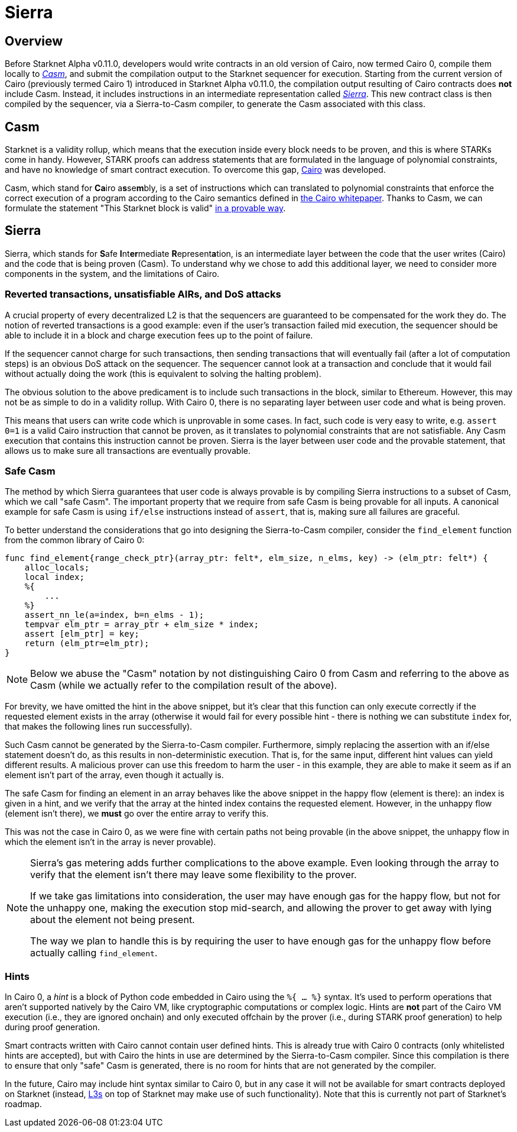 [id="sierra"]
= Sierra

== Overview

Before Starknet Alpha v0.11.0, developers would write contracts in an old version of Cairo, now termed Cairo 0, compile them locally to xref:why_do_we_need_casm[_Casm_], and submit the compilation output to the Starknet sequencer for execution. Starting from the current version of Cairo (previously termed Cairo 1) introduced in Starknet Alpha v0.11.0, the compilation output resulting of Cairo contracts does *not* include Casm. Instead, it includes instructions in an intermediate representation called xref:why_do_we_need_sierra[_Sierra_]. This new contract class is then compiled by the sequencer, via a Sierra-to-Casm compiler, to generate the Casm associated with this class.

== Casm

Starknet is a validity rollup, which means that the execution inside every block needs to be proven, and this is where STARKs come in handy. However, STARK proofs can address statements that are formulated in the language of polynomial constraints, and have no knowledge of smart contract execution. To overcome this gap, https://www.cairo-lang.org/[Cairo^] was developed.

Casm, which stand for **Ca**iro a**s**se**m**bly, is a set of instructions which can translated to polynomial constraints that enforce the correct execution of a program according to the Cairo semantics defined in https://github.com/starknet-io/starknet-stack-resources/blob/main/Cairo/Cairo%20%E2%80%93%20a%20Turing-complete%20STARK-friendly%20CPU%20architecture.pdf[the Cairo whitepaper^]. Thanks to Casm, we can formulate the statement "This Starknet block is valid" xref:architecture-and-concepts:os.adoc[in a provable way].

== Sierra

Sierra, which stands for **S**afe **I**nt**er**mediate **R**epresent**a**tion, is an intermediate layer between the code that the user writes (Cairo) and the code that is being proven (Casm). To understand why we chose to add this additional layer, we need to consider more components in the system, and the limitations of Cairo.

=== Reverted transactions, unsatisfiable AIRs, and DoS attacks

A crucial property of every decentralized L2 is that the sequencers are guaranteed to be compensated for the work they do. The notion of reverted transactions is a good example: even if the user's transaction failed mid execution, the sequencer should be able to include it in a block and charge execution fees up to the point of failure.

If the sequencer cannot charge for such transactions, then sending transactions that will eventually fail (after a lot of computation steps) is an obvious DoS attack on the sequencer. The sequencer cannot look at a transaction and conclude that it would fail without actually doing the work (this is equivalent to solving the halting problem).

The obvious solution to the above predicament is to include such transactions in the block, similar to Ethereum. However, this may not be as simple to do in a validity rollup. With Cairo 0, there is no separating layer between user code and what is being proven.

This means that users can write code which is unprovable in some cases. In fact, such code is very easy to write, e.g. `assert 0=1` is a valid Cairo instruction that cannot be proven, as it translates to polynomial constraints that are not satisfiable. Any Casm execution that contains this instruction cannot be proven. Sierra is the layer between user code and the provable statement, that allows us to make sure all transactions are eventually provable.

=== Safe Casm

The method by which Sierra guarantees that user code is always provable is by compiling Sierra instructions to a subset of Casm, which we call "safe Casm". The important property that we require from safe Casm is being provable for all inputs. A canonical example for safe Casm is using `if/else` instructions instead of `assert`, that is, making sure all failures are
graceful.

To better understand the considerations that go into designing the Sierra-to-Casm compiler,
consider the `find_element` function from the common library of Cairo 0:

[source,cairo]
----
func find_element{range_check_ptr}(array_ptr: felt*, elm_size, n_elms, key) -> (elm_ptr: felt*) {
    alloc_locals;
    local index;
    %{
        ...
    %}
    assert_nn_le(a=index, b=n_elms - 1);
    tempvar elm_ptr = array_ptr + elm_size * index;
    assert [elm_ptr] = key;
    return (elm_ptr=elm_ptr);
}
----

[NOTE]
====
Below we abuse the "Casm" notation by not distinguishing Cairo 0 from Casm and referring to the
above as Casm (while we actually refer to the compilation result of the above).
====

For brevity, we have omitted the hint in the above snippet, but it's clear that this function can only execute correctly if the requested element exists in the array (otherwise it would fail for every possible hint - there is nothing we can substitute `index` for, that makes the following lines run successfully).

Such Casm cannot be generated by the Sierra-to-Casm compiler. Furthermore, simply replacing the assertion with an if/else statement doesn't do, as this results in non-deterministic execution. That is, for the same input, different hint values can yield different results. A malicious prover can use this freedom to harm the user - in this example, they are able to make it seem as if an element isn't part of the array, even though it actually is.

The safe Casm for finding an element in an array behaves like the above snippet in the happy flow (element is there): an index is given in a hint, and we verify that the array at the hinted index contains the requested element. However, in the unhappy flow (element isn't there), we *must* go over the entire array to verify this.

This was not the case in Cairo 0, as we were fine with certain paths not being provable (in the above snippet, the unhappy flow in which the element isn't in the array is never provable).

[NOTE]
====
Sierra's gas metering adds further complications to the above example. Even looking through the array to verify that the element isn't there may leave some flexibility to the prover.

If we take gas limitations into consideration, the user may have enough gas for the happy flow, but not for the unhappy one, making the execution stop mid-search, and allowing the prover to get away with lying about the element not being present.

The way we plan to handle this is by requiring the user to have enough gas for the unhappy flow before actually calling `find_element`.
====

=== Hints

In Cairo 0, a _hint_ is a block of Python code embedded in Cairo using the `%{ ... %}` syntax. It's used to perform operations that aren't supported natively by the Cairo VM, like cryptographic computations or complex logic. Hints are *not* part of the Cairo VM execution (i.e., they are ignored onchain) and only executed offchain by the prover (i.e., during STARK proof generation) to help during proof generation.

Smart contracts written with Cairo cannot contain user defined hints. This is already true with Cairo 0 contracts (only whitelisted hints are accepted), but with Cairo the hints in use are
determined by the Sierra-to-Casm compiler. Since this compilation is there to ensure that only
"safe" Casm is generated, there is no room for hints that are not generated by the compiler.

In the future, Cairo may include hint syntax similar to Cairo 0, but in any case it will not be available for smart contracts deployed on Starknet (instead, https://medium.com/starkware/fractal-scaling-from-l2-to-l3-7fe238ecfb4f[L3s^] on top of Starknet may make use of such functionality). Note that this is currently not part of Starknet's roadmap.
